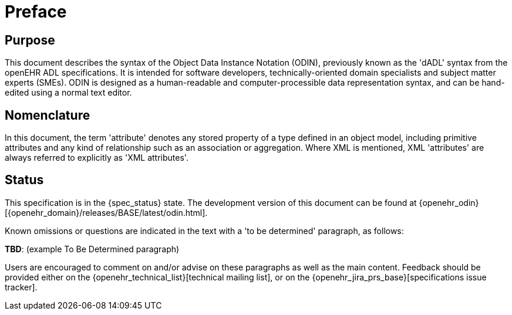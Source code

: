 = Preface

== Purpose

This document describes the syntax of the Object Data Instance Notation (ODIN), previously known
as the 'dADL' syntax from the openEHR ADL specifications. It is intended for software developers,
technically-oriented domain specialists and subject matter experts (SMEs). ODIN is designed as a
human-readable and computer-processible data representation syntax, and can be hand-edited using a
normal text editor.

== Nomenclature

In this document, the term 'attribute' denotes any stored property of a type defined in an object
model, including primitive attributes and any kind of relationship such as an association or aggregation.
Where XML is mentioned, XML 'attributes' are always referred to explicitly as 'XML
attributes'.

== Status

This specification is in the {spec_status} state. The development version of this document can be found at {openehr_odin}[{openehr_domain}/releases/BASE/latest/odin.html].

Known omissions or questions are indicated in the text with a 'to be determined' paragraph, as follows:
[.tbd]
*TBD*: (example To Be Determined paragraph)

Users are encouraged to comment on and/or advise on these paragraphs as well as the main content.  Feedback should be provided either on the {openehr_technical_list}[technical mailing list], or on the {openehr_jira_prs_base}[specifications issue tracker].


